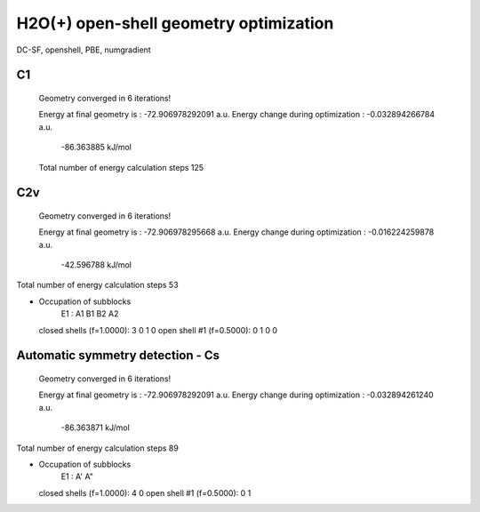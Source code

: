 =======================================
H2O(+) open-shell geometry optimization
=======================================

DC-SF, openshell, PBE, numgradient


C1
~~~
 Geometry converged in            6  iterations!

 Energy at final geometry is       :     -72.906978292091 a.u.
 Energy change during optimization :      -0.032894266784 a.u.
                                               -86.363885 kJ/mol
 Total number of energy calculation steps   125

C2v
~~~

 Geometry converged in            6  iterations!

 Energy at final geometry is       :     -72.906978295668 a.u.
 Energy change during optimization :      -0.016224259878 a.u.
                                               -42.596788 kJ/mol
Total number of energy calculation steps    53

* Occupation of subblocks
                       E1 :  A1   B1   B2   A2
  closed shells (f=1.0000):    3    0    1    0
  open shell #1 (f=0.5000):    0    1    0    0



Automatic symmetry detection - Cs
~~~~~~~~~~~~~~~~~~~~~~~~~~~~~~~~~
 Geometry converged in            6  iterations!

 Energy at final geometry is       :     -72.906978292091 a.u.
 Energy change during optimization :      -0.032894261240 a.u.
                                               -86.363871 kJ/mol
Total number of energy calculation steps    89

* Occupation of subblocks
                       E1 :  A'   A"
  closed shells (f=1.0000):    4    0
  open shell #1 (f=0.5000):    0    1
